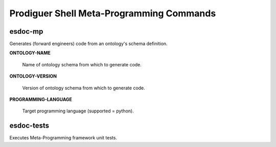 ============================
Prodiguer Shell Meta-Programming Commands
============================

esdoc-mp
----------------------------

Generates (forward engineers) code from an ontology's schema definition.

**ONTOLOGY-NAME**

	Name of ontology schema from which to generate code.

**ONTOLOGY-VERSION**

	Version of ontology schema from which to generate code.

**PROGRAMMING-LANGUAGE**

	Target programming language (supported = python).

esdoc-tests
----------------------------

Executes Meta-Programming framework unit tests.
